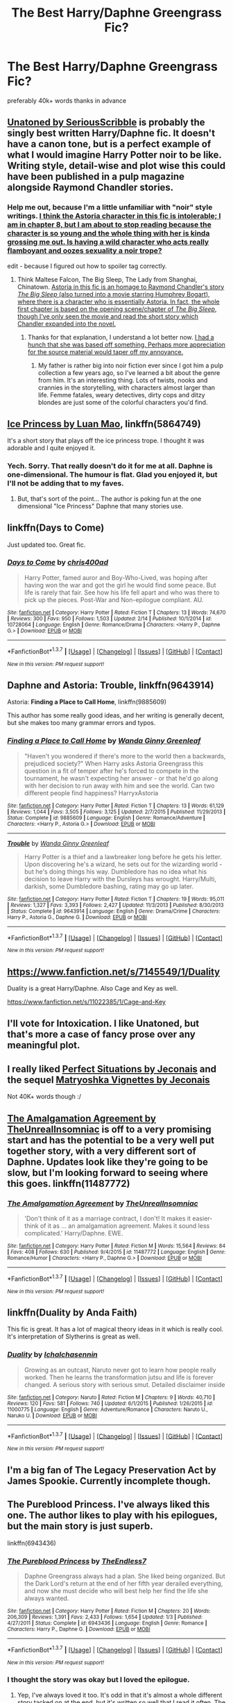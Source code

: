 #+TITLE: The Best Harry/Daphne Greengrass Fic?

* The Best Harry/Daphne Greengrass Fic?
:PROPERTIES:
:Author: HiImRaven
:Score: 15
:DateUnix: 1455557257.0
:DateShort: 2016-Feb-15
:FlairText: Request
:END:
preferably 40k+ words thanks in advance


** [[https://www.fanfiction.net/s/8262940/1/Unatoned][Unatoned by SeriousScribble]] is probably the singly best written Harry/Daphne fic. It doesn't have a canon tone, but is a perfect example of what I would imagine Harry Potter noir to be like. Writing style, detail-wise and plot wise this could have been published in a pulp magazine alongside Raymond Chandler stories.
:PROPERTIES:
:Author: yarglethatblargle
:Score: 7
:DateUnix: 1455559184.0
:DateShort: 2016-Feb-15
:END:

*** Help me out, because I'm a little unfamiliar with "noir" style writings. [[/spoiler][I think the Astoria character in this fic is intolerable; I am in chapter 8, but I am about to stop reading because the character is so young and the whole thing with her is kinda grossing me out. Is having a wild character who acts really flamboyant and oozes sexuality a noir trope?]]

edit - because I figured out how to spoiler tag correctly.
:PROPERTIES:
:Author: lurkielurker
:Score: 1
:DateUnix: 1455591458.0
:DateShort: 2016-Feb-16
:END:

**** Think Maltese Falcon, The Big Sleep, The Lady from Shanghai, Chinatown. [[/spoiler][Astoria in this fic is an homage to Raymond Chandler's story /The Big Sleep/ (also turned into a movie starring Humphrey Bogart), where there is a character who is essentially Astoria. In fact, the whole first chapter is based on the opening scene/chapter of /The Big Sleep/, though I've only seen the movie and read the short story which Chandler expanded into the novel.]]
:PROPERTIES:
:Author: yarglethatblargle
:Score: 3
:DateUnix: 1455593690.0
:DateShort: 2016-Feb-16
:END:

***** Thanks for that explanation, I understand a lot better now. [[/spoiler][I had a hunch that she was based off something. Perhaps more appreciation for the source material would taper off my annoyance.]]
:PROPERTIES:
:Author: lurkielurker
:Score: 1
:DateUnix: 1455603029.0
:DateShort: 2016-Feb-16
:END:

****** My father is rather big into noir fiction ever since I got him a pulp collection a few years ago, so I've learned a bit about the genre from him. It's an interesting thing. Lots of twists, nooks and crannies in the storytelling, with characters almost larger than life. Femme fatales, weary detectives, dirty cops and ditzy blondes are just some of the colorful characters you'd find.
:PROPERTIES:
:Author: yarglethatblargle
:Score: 3
:DateUnix: 1455603362.0
:DateShort: 2016-Feb-16
:END:


** [[https://www.fanfiction.net/s/5864749/1/Ice-Princess][Ice Princess by Luan Mao]], linkffn(5864749)

It's a short story that plays off the ice princess trope. I thought it was adorable and I quite enjoyed it.
:PROPERTIES:
:Author: AraelStannis
:Score: 5
:DateUnix: 1455577229.0
:DateShort: 2016-Feb-16
:END:

*** Yech. Sorry. That really doesn't do it for me at all. Daphne is one-dimensional. The humour is flat. Glad you enjoyed it, but I'll not be adding that to my faves.
:PROPERTIES:
:Author: rpeh
:Score: -1
:DateUnix: 1455582923.0
:DateShort: 2016-Feb-16
:END:

**** But, that's sort of the point... The author is poking fun at the one dimensional "Ice Princess" Daphne that many stories use.
:PROPERTIES:
:Author: M-Cheese
:Score: 2
:DateUnix: 1455608822.0
:DateShort: 2016-Feb-16
:END:


** linkffn(Days to Come)

Just updated too. Great fic.
:PROPERTIES:
:Author: howtopleaseme
:Score: 4
:DateUnix: 1455582133.0
:DateShort: 2016-Feb-16
:END:

*** [[http://www.fanfiction.net/s/10728064/1/][*/Days to Come/*]] by [[https://www.fanfiction.net/u/2530889/chris400ad][/chris400ad/]]

#+begin_quote
  Harry Potter, famed auror and Boy-Who-Lived, was hoping after having won the war and got the girl he would find some peace. But life is rarely that fair. See how his life fell apart and who was there to pick up the pieces. Post-War and Non-epilogue compliant. AU.
#+end_quote

^{/Site/: [[http://www.fanfiction.net/][fanfiction.net]] *|* /Category/: Harry Potter *|* /Rated/: Fiction T *|* /Chapters/: 13 *|* /Words/: 74,670 *|* /Reviews/: 300 *|* /Favs/: 950 *|* /Follows/: 1,503 *|* /Updated/: 2/14 *|* /Published/: 10/1/2014 *|* /id/: 10728064 *|* /Language/: English *|* /Genre/: Romance/Drama *|* /Characters/: <Harry P., Daphne G.> *|* /Download/: [[http://www.p0ody-files.com/ff_to_ebook/ffn-bot/index.php?id=10728064&source=ff&filetype=epub][EPUB]] or [[http://www.p0ody-files.com/ff_to_ebook/ffn-bot/index.php?id=10728064&source=ff&filetype=mobi][MOBI]]}

--------------

*FanfictionBot*^{1.3.7} *|* [[[https://github.com/tusing/reddit-ffn-bot/wiki/Usage][Usage]]] | [[[https://github.com/tusing/reddit-ffn-bot/wiki/Changelog][Changelog]]] | [[[https://github.com/tusing/reddit-ffn-bot/issues/][Issues]]] | [[[https://github.com/tusing/reddit-ffn-bot/][GitHub]]] | [[[https://www.reddit.com/message/compose?to=%2Fu%2Ftusing][Contact]]]

^{/New in this version: PM request support!/}
:PROPERTIES:
:Author: FanfictionBot
:Score: 1
:DateUnix: 1455582185.0
:DateShort: 2016-Feb-16
:END:


** Daphne and Astoria: *Trouble*, linkffn(9643914)

Astoria: *Finding a Place to Call Home*, linkffn(9885609)

This author has some really good ideas, and her writing is generally decent, but she makes too many grammar errors and typos.
:PROPERTIES:
:Author: InquisitorCOC
:Score: 2
:DateUnix: 1455566047.0
:DateShort: 2016-Feb-15
:END:

*** [[http://www.fanfiction.net/s/9885609/1/][*/Finding a Place to Call Home/*]] by [[https://www.fanfiction.net/u/2298556/Wanda-Ginny-Greenleaf][/Wanda Ginny Greenleaf/]]

#+begin_quote
  "Haven't you wondered if there's more to the world then a backwards, prejudiced society?" When Harry asks Astoria Greengrass this question in a fit of temper after he's forced to compete in the tournament, he wasn't expecting her answer - or that he'd go along with her decision to run away with him and see the world. Can two different people find happiness? HarryxAstoria
#+end_quote

^{/Site/: [[http://www.fanfiction.net/][fanfiction.net]] *|* /Category/: Harry Potter *|* /Rated/: Fiction T *|* /Chapters/: 13 *|* /Words/: 61,129 *|* /Reviews/: 1,044 *|* /Favs/: 3,505 *|* /Follows/: 3,125 *|* /Updated/: 2/7/2015 *|* /Published/: 11/29/2013 *|* /Status/: Complete *|* /id/: 9885609 *|* /Language/: English *|* /Genre/: Romance/Adventure *|* /Characters/: <Harry P., Astoria G.> *|* /Download/: [[http://www.p0ody-files.com/ff_to_ebook/ffn-bot/index.php?id=9885609&source=ff&filetype=epub][EPUB]] or [[http://www.p0ody-files.com/ff_to_ebook/ffn-bot/index.php?id=9885609&source=ff&filetype=mobi][MOBI]]}

--------------

[[http://www.fanfiction.net/s/9643914/1/][*/Trouble/*]] by [[https://www.fanfiction.net/u/2298556/Wanda-Ginny-Greenleaf][/Wanda Ginny Greenleaf/]]

#+begin_quote
  Harry Potter is a thief and a lawbreaker long before he gets his letter. Upon discovering he's a wizard, he sets out for the wizarding world - but he's doing things his way. Dumbledore has no idea what his decision to leave Harry with the Dursleys has wrought. Harry/Multi, darkish, some Dumbledore bashing, rating may go up later.
#+end_quote

^{/Site/: [[http://www.fanfiction.net/][fanfiction.net]] *|* /Category/: Harry Potter *|* /Rated/: Fiction T *|* /Chapters/: 19 *|* /Words/: 95,011 *|* /Reviews/: 1,327 *|* /Favs/: 3,393 *|* /Follows/: 2,427 *|* /Updated/: 11/3/2013 *|* /Published/: 8/30/2013 *|* /Status/: Complete *|* /id/: 9643914 *|* /Language/: English *|* /Genre/: Drama/Crime *|* /Characters/: Harry P., Astoria G., Daphne G. *|* /Download/: [[http://www.p0ody-files.com/ff_to_ebook/ffn-bot/index.php?id=9643914&source=ff&filetype=epub][EPUB]] or [[http://www.p0ody-files.com/ff_to_ebook/ffn-bot/index.php?id=9643914&source=ff&filetype=mobi][MOBI]]}

--------------

*FanfictionBot*^{1.3.7} *|* [[[https://github.com/tusing/reddit-ffn-bot/wiki/Usage][Usage]]] | [[[https://github.com/tusing/reddit-ffn-bot/wiki/Changelog][Changelog]]] | [[[https://github.com/tusing/reddit-ffn-bot/issues/][Issues]]] | [[[https://github.com/tusing/reddit-ffn-bot/][GitHub]]] | [[[https://www.reddit.com/message/compose?to=%2Fu%2Ftusing][Contact]]]

^{/New in this version: PM request support!/}
:PROPERTIES:
:Author: FanfictionBot
:Score: 2
:DateUnix: 1455566069.0
:DateShort: 2016-Feb-15
:END:


** [[https://www.fanfiction.net/s/7145549/1/Duality]]

Duality is a great Harry/Daphne. Also Cage and Key as well.

[[https://www.fanfiction.net/s/11022385/1/Cage-and-Key]]
:PROPERTIES:
:Author: AsianAsshole
:Score: 2
:DateUnix: 1455642870.0
:DateShort: 2016-Feb-16
:END:


** I'll vote for Intoxication. I like Unatoned, but that's more a case of fancy prose over any meaningful plot.
:PROPERTIES:
:Author: Lord_Anarchy
:Score: 2
:DateUnix: 1455567775.0
:DateShort: 2016-Feb-15
:END:


** I really liked [[http://jeconais.fanficauthors.net/Perfect_Situations/Perfect_Situations/][Perfect Situations by Jeconais]] and the sequel [[http://jeconais.fanficauthors.net/Matryoshka_Vignettes/index/][Matryoshka Vignettes by Jeconais]]

Not 40K+ words though :/
:PROPERTIES:
:Author: mrpottermorefreak
:Score: 1
:DateUnix: 1455636132.0
:DateShort: 2016-Feb-16
:END:


** [[https://www.fanfiction.net/s/11487772/1/The-Amalgamation-Agreement][The Amalgamation Agreement by TheUnrealInsomniac]] is off to a very promising start and has the potential to be a very well put together story, with a very different sort of Daphne. Updates look like they're going to be slow, but I'm looking forward to seeing where this goes. linkffn(11487772)
:PROPERTIES:
:Author: BionicLegs
:Score: 1
:DateUnix: 1455670976.0
:DateShort: 2016-Feb-17
:END:

*** [[http://www.fanfiction.net/s/11487772/1/][*/The Amalgamation Agreement/*]] by [[https://www.fanfiction.net/u/1280940/TheUnrealInsomniac][/TheUnrealInsomniac/]]

#+begin_quote
  'Don't think of it as a marriage contract, I don't! It makes it easier- think of it as ... an amalgamation agreement. Makes it sound less complicated.' Harry/Daphne. EWE.
#+end_quote

^{/Site/: [[http://www.fanfiction.net/][fanfiction.net]] *|* /Category/: Harry Potter *|* /Rated/: Fiction M *|* /Words/: 15,564 *|* /Reviews/: 84 *|* /Favs/: 408 *|* /Follows/: 630 *|* /Published/: 9/4/2015 *|* /id/: 11487772 *|* /Language/: English *|* /Genre/: Romance/Humor *|* /Characters/: <Harry P., Daphne G.> *|* /Download/: [[http://www.p0ody-files.com/ff_to_ebook/ffn-bot/index.php?id=11487772&source=ff&filetype=epub][EPUB]] or [[http://www.p0ody-files.com/ff_to_ebook/ffn-bot/index.php?id=11487772&source=ff&filetype=mobi][MOBI]]}

--------------

*FanfictionBot*^{1.3.7} *|* [[[https://github.com/tusing/reddit-ffn-bot/wiki/Usage][Usage]]] | [[[https://github.com/tusing/reddit-ffn-bot/wiki/Changelog][Changelog]]] | [[[https://github.com/tusing/reddit-ffn-bot/issues/][Issues]]] | [[[https://github.com/tusing/reddit-ffn-bot/][GitHub]]] | [[[https://www.reddit.com/message/compose?to=%2Fu%2Ftusing][Contact]]]

^{/New in this version: PM request support!/}
:PROPERTIES:
:Author: FanfictionBot
:Score: 1
:DateUnix: 1455671007.0
:DateShort: 2016-Feb-17
:END:


** linkffn(Duality by Anda Faith)

This fic is great. It has a lot of magical theory ideas in it which is really cool. It's interpretation of Slytherins is great as well.
:PROPERTIES:
:Author: forcemon
:Score: 1
:DateUnix: 1455685659.0
:DateShort: 2016-Feb-17
:END:

*** [[http://www.fanfiction.net/s/11000775/1/][*/Duality/*]] by [[https://www.fanfiction.net/u/6454160/IchaIchasennin][/IchaIchasennin/]]

#+begin_quote
  Growing as an outcast, Naruto never got to learn how people really worked. Then he learns the transformation jutsu and life is forever changed. A serious story with serious smut. Detailed disclaimer inside
#+end_quote

^{/Site/: [[http://www.fanfiction.net/][fanfiction.net]] *|* /Category/: Naruto *|* /Rated/: Fiction M *|* /Chapters/: 9 *|* /Words/: 40,710 *|* /Reviews/: 120 *|* /Favs/: 581 *|* /Follows/: 740 *|* /Updated/: 6/1/2015 *|* /Published/: 1/26/2015 *|* /id/: 11000775 *|* /Language/: English *|* /Genre/: Adventure/Romance *|* /Characters/: Naruto U., Naruko U. *|* /Download/: [[http://www.p0ody-files.com/ff_to_ebook/ffn-bot/index.php?id=11000775&source=ff&filetype=epub][EPUB]] or [[http://www.p0ody-files.com/ff_to_ebook/ffn-bot/index.php?id=11000775&source=ff&filetype=mobi][MOBI]]}

--------------

*FanfictionBot*^{1.3.7} *|* [[[https://github.com/tusing/reddit-ffn-bot/wiki/Usage][Usage]]] | [[[https://github.com/tusing/reddit-ffn-bot/wiki/Changelog][Changelog]]] | [[[https://github.com/tusing/reddit-ffn-bot/issues/][Issues]]] | [[[https://github.com/tusing/reddit-ffn-bot/][GitHub]]] | [[[https://www.reddit.com/message/compose?to=%2Fu%2Ftusing][Contact]]]

^{/New in this version: PM request support!/}
:PROPERTIES:
:Author: FanfictionBot
:Score: 2
:DateUnix: 1455685738.0
:DateShort: 2016-Feb-17
:END:


** I'm a big fan of The Legacy Preservation Act by James Spookie. Currently incomplete though.
:PROPERTIES:
:Author: Flowseidon9
:Score: 1
:DateUnix: 1456366578.0
:DateShort: 2016-Feb-25
:END:


** The Pureblood Princess. I've always liked this one. The author likes to play with his epilogues, but the main story is just superb.

linkffn(6943436)
:PROPERTIES:
:Author: rpeh
:Score: 1
:DateUnix: 1455579771.0
:DateShort: 2016-Feb-16
:END:

*** [[http://www.fanfiction.net/s/6943436/1/][*/The Pureblood Princess/*]] by [[https://www.fanfiction.net/u/2638737/TheEndless7][/TheEndless7/]]

#+begin_quote
  Daphne Greengrass always had a plan. She liked being organized. But the Dark Lord's return at the end of her fifth year derailed everything, and now she must decide who will best help her find the life she always wanted.
#+end_quote

^{/Site/: [[http://www.fanfiction.net/][fanfiction.net]] *|* /Category/: Harry Potter *|* /Rated/: Fiction M *|* /Chapters/: 20 *|* /Words/: 206,309 *|* /Reviews/: 1,391 *|* /Favs/: 2,433 *|* /Follows/: 1,654 *|* /Updated/: 1/3 *|* /Published/: 4/27/2011 *|* /Status/: Complete *|* /id/: 6943436 *|* /Language/: English *|* /Genre/: Romance *|* /Characters/: Harry P., Daphne G. *|* /Download/: [[http://www.p0ody-files.com/ff_to_ebook/ffn-bot/index.php?id=6943436&source=ff&filetype=epub][EPUB]] or [[http://www.p0ody-files.com/ff_to_ebook/ffn-bot/index.php?id=6943436&source=ff&filetype=mobi][MOBI]]}

--------------

*FanfictionBot*^{1.3.7} *|* [[[https://github.com/tusing/reddit-ffn-bot/wiki/Usage][Usage]]] | [[[https://github.com/tusing/reddit-ffn-bot/wiki/Changelog][Changelog]]] | [[[https://github.com/tusing/reddit-ffn-bot/issues/][Issues]]] | [[[https://github.com/tusing/reddit-ffn-bot/][GitHub]]] | [[[https://www.reddit.com/message/compose?to=%2Fu%2Ftusing][Contact]]]

^{/New in this version: PM request support!/}
:PROPERTIES:
:Author: FanfictionBot
:Score: 1
:DateUnix: 1455579805.0
:DateShort: 2016-Feb-16
:END:


*** I thought the story was okay but I loved the epilogue.
:PROPERTIES:
:Author: howtopleaseme
:Score: 1
:DateUnix: 1455582095.0
:DateShort: 2016-Feb-16
:END:

**** Yep, I've always loved it too. It's odd in that it's almost a whole different story tacked on at the end, but it's written so well that I read it often. The new extra epilogue adds a bit to it too.
:PROPERTIES:
:Author: rpeh
:Score: 1
:DateUnix: 1455583214.0
:DateShort: 2016-Feb-16
:END:
